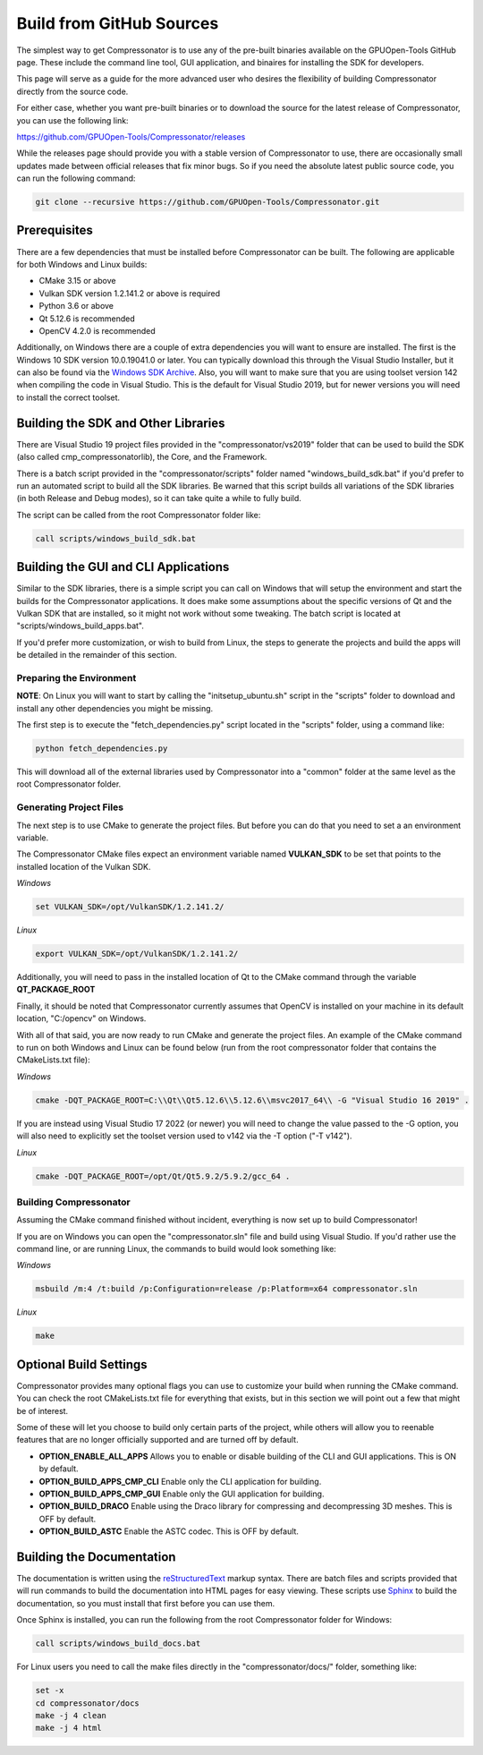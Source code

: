 Build from GitHub Sources
+++++++++++++++++++++++++

The simplest way to get Compressonator is to use any of the pre-built binaries available on the GPUOpen-Tools GitHub page.
These include the command line tool, GUI application, and binaires for installing the SDK for developers.

This page will serve as a guide for the more advanced user who desires the flexibility of building Compressonator directly from the source code.

For either case, whether you want pre-built binaries or to download the source for the latest release of Compressonator, you can use
the following link:

https://github.com/GPUOpen-Tools/Compressonator/releases

While the releases page should provide you with a stable version of Compressonator to use, there are occasionally small updates made
between official releases that fix minor bugs. So if you need the absolute latest public source code, you can run the following command:

.. code-block:: console

    git clone --recursive https://github.com/GPUOpen-Tools/Compressonator.git


Prerequisites
==============================================

There are a few dependencies that must be installed before Compressonator can be built. The following are applicable for both 
Windows and Linux builds:

- CMake 3.15 or above
- Vulkan SDK version 1.2.141.2 or above is required
- Python 3.6 or above
- Qt 5.12.6 is recommended
- OpenCV 4.2.0 is recommended

Additionally, on Windows there are a couple of extra dependencies you will want to ensure are installed. The first is the Windows 10 SDK
version 10.0.19041.0 or later. You can typically download this through the Visual Studio Installer, but it can also be found via the 
`Windows SDK Archive`_.
Also, you will want to make sure that you are using toolset version 142 when compiling the code in Visual Studio. This is the default for
Visual Studio 2019, but for newer versions you will need to install the correct toolset.

.. _Windows SDK Archive: https://developer.microsoft.com/en-us/windows/downloads/sdk-archive/

Building the SDK and Other Libraries
==============================================

There are Visual Studio 19 project files provided in the "compressonator/vs2019" folder that can be used to build the SDK
(also called cmp_compressonatorlib), the Core, and the Framework.

There is a batch script provided in the "compressonator/scripts" folder named "windows_build_sdk.bat" if you'd prefer to run an automated
script to build all the SDK libraries. Be warned that this script builds all variations of the SDK libraries (in both Release and Debug modes),
so it can take quite a while to fully build.

The script can be called from the root Compressonator folder like:

.. code-block:: console

    call scripts/windows_build_sdk.bat

Building the GUI and CLI Applications
==============================================================

Similar to the SDK libraries, there is a simple script you can call on Windows that will setup the environment and start the builds
for the Compressonator applications. It does make some assumptions about the specific versions of Qt and the Vulkan SDK that are installed,
so it might not work without some tweaking.  The batch script is located at "scripts/windows_build_apps.bat".

If you'd prefer more customization, or wish to build from Linux, the steps to generate the projects and build the apps will be detailed
in the remainder of this section.

Preparing the Environment
--------------------------

**NOTE**: On Linux you will want to start by calling the "initsetup_ubuntu.sh" script in the "scripts" folder to download and install any
other dependencies you might be missing.

The first step is to execute the "fetch_dependencies.py" script located in the "scripts" folder, using a command like:

.. code-block:: console

    python fetch_dependencies.py

This will download all of the external libraries used by Compressonator into a "common" folder at the same level as the root Compressonator
folder.

Generating Project Files
--------------------------

The next step is to use CMake to generate the project files. But before you can do that you need to set a an environment variable.

The Compressonator CMake files expect an environment variable named **VULKAN_SDK** to be set that points to the installed location of the
Vulkan SDK. 

*Windows* 

.. code-block:: console

    set VULKAN_SDK=/opt/VulkanSDK/1.2.141.2/

*Linux*

.. code-block:: console

    export VULKAN_SDK=/opt/VulkanSDK/1.2.141.2/

Additionally, you will need to pass in the installed location of Qt to the CMake command through the variable **QT_PACKAGE_ROOT**

Finally, it should be noted that Compressonator currently assumes that OpenCV is installed on your machine in its default location,
"C:/opencv" on Windows.

With all of that said, you are now ready to run CMake and generate the project files. An example of the CMake command to run on both
Windows and Linux can be found below (run from the root compressonator folder that contains the CMakeLists.txt file):

*Windows*

.. code-block:: console

    cmake -DQT_PACKAGE_ROOT=C:\\Qt\\Qt5.12.6\\5.12.6\\msvc2017_64\\ -G "Visual Studio 16 2019" .

If you are instead using Visual Studio 17 2022 (or newer) you will need to change the value passed to the -G option, you will also need
to explicitly set the toolset version used to v142 via the -T option ("-T v142").

*Linux*

.. code-block:: console

    cmake -DQT_PACKAGE_ROOT=/opt/Qt/Qt5.9.2/5.9.2/gcc_64 .

Building Compressonator
--------------------------

Assuming the CMake command finished without incident, everything is now set up to build Compressonator!

If you are on Windows you can open the "compressonator.sln" file and build using Visual Studio. If you'd rather use the command line, or
are running Linux, the commands to build would look something like:

*Windows*

.. code-block:: console

    msbuild /m:4 /t:build /p:Configuration=release /p:Platform=x64 compressonator.sln

*Linux*

.. code-block:: console

    make

Optional Build Settings
==============================================

Compressonator provides many optional flags you can use to customize your build when running the CMake command. You can check the root
CMakeLists.txt file for everything that exists, but in this section we will point out a few that might be of interest.

Some of these will let you choose to build only certain parts of the project, while others will allow you to reenable features that are
no longer officially supported and are turned off by default.

- **OPTION_ENABLE_ALL_APPS** Allows you to enable or disable building of the CLI and GUI applications. This is ON by default.
- **OPTION_BUILD_APPS_CMP_CLI** Enable only the CLI application for building.
- **OPTION_BUILD_APPS_CMP_GUI** Enable only the GUI application for building.
- **OPTION_BUILD_DRACO** Enable using the Draco library for compressing and decompressing 3D meshes. This is OFF by default.
- **OPTION_BUILD_ASTC** Enable the ASTC codec. This is OFF by default.

Building the Documentation
==============================================================

The documentation is written using the reStructuredText_ markup syntax. There are batch files and scripts provided that will run commands
to build the documentation into HTML pages for easy viewing. These scripts use Sphinx_ to build the documentation, so you must install
that first before you can use them.

.. _reStructuredText: https://docutils.sourceforge.io/rst.html
.. _Sphinx: https://www.sphinx-doc.org/en/master/usage/installation.html

Once Sphinx is installed, you can run the following from the root Compressonator folder for Windows:

.. code-block:: console

    call scripts/windows_build_docs.bat

For Linux users you need to call the make files directly in the "compressonator/docs/" folder, something like:

.. code-block:: console

    set -x
    cd compressonator/docs
    make -j 4 clean
    make -j 4 html